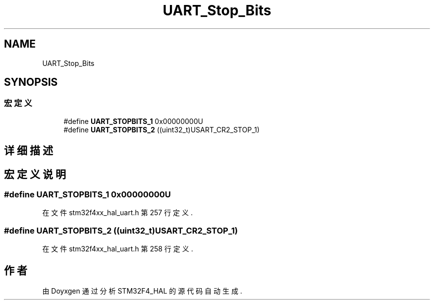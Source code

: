 .TH "UART_Stop_Bits" 3 "2020年 八月 7日 星期五" "Version 1.24.0" "STM32F4_HAL" \" -*- nroff -*-
.ad l
.nh
.SH NAME
UART_Stop_Bits
.SH SYNOPSIS
.br
.PP
.SS "宏定义"

.in +1c
.ti -1c
.RI "#define \fBUART_STOPBITS_1\fP   0x00000000U"
.br
.ti -1c
.RI "#define \fBUART_STOPBITS_2\fP   ((uint32_t)USART_CR2_STOP_1)"
.br
.in -1c
.SH "详细描述"
.PP 

.SH "宏定义说明"
.PP 
.SS "#define UART_STOPBITS_1   0x00000000U"

.PP
在文件 stm32f4xx_hal_uart\&.h 第 257 行定义\&.
.SS "#define UART_STOPBITS_2   ((uint32_t)USART_CR2_STOP_1)"

.PP
在文件 stm32f4xx_hal_uart\&.h 第 258 行定义\&.
.SH "作者"
.PP 
由 Doyxgen 通过分析 STM32F4_HAL 的 源代码自动生成\&.
